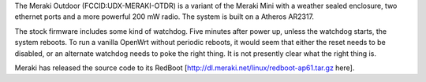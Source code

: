 The Meraki Outdoor (FCCID:UDX-MERAKI-OTDR) is a variant of the Meraki Mini with a weather sealed enclosure, two ethernet ports and a more powerful 200 mW radio.  The system is built on a Atheros AR2317.

The stock firmware includes some kind of watchdog.  Five minutes after power up, unless the watchdog starts, the system reboots.  To run a vanilla OpenWrt without periodic reboots, it would seem that either the reset needs to be disabled, or an alternate watchdog needs to poke the right thing.  It is not presently clear what the right thing is.

Meraki has released the source code to its RedBoot [http://dl.meraki.net/linux/redboot-ap61.tar.gz here].
